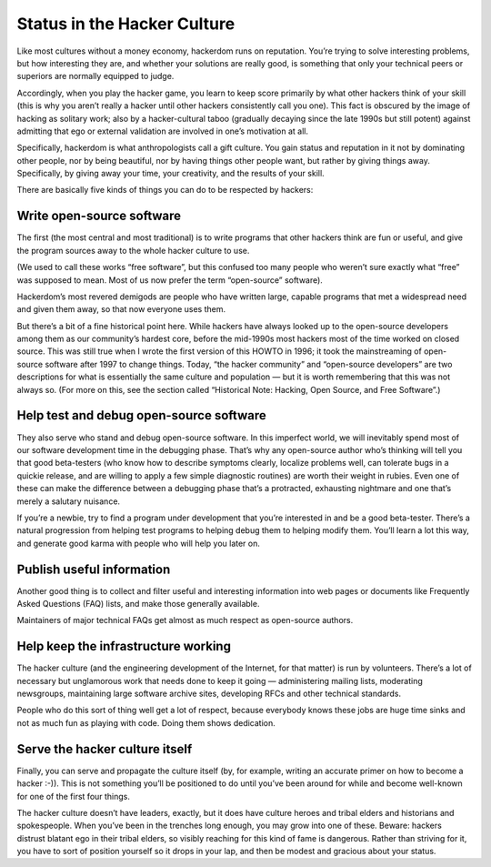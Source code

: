 =============================
Status in the Hacker Culture
=============================



Like most cultures without a money economy, hackerdom runs on reputation. You’re trying to solve interesting problems, but how interesting they are, and whether your solutions are really good, is something that only your technical peers or superiors are normally equipped to judge.

Accordingly, when you play the hacker game, you learn to keep score primarily by what other hackers think of your skill (this is why you aren’t really a hacker until other hackers consistently call you one). This fact is obscured by the image of hacking as solitary work; also by a hacker-cultural taboo (gradually decaying since the late 1990s but still potent) against admitting that ego or external validation are involved in one’s motivation at all.

Specifically, hackerdom is what anthropologists call a gift culture. You gain status and reputation in it not by dominating other people, nor by being beautiful, nor by having things other people want, but rather by giving things away. Specifically, by giving away your time, your creativity, and the results of your skill.

There are basically five kinds of things you can do to be respected by hackers:


Write open-source software
============================

The first (the most central and most traditional) is to write programs that other hackers think are fun or useful, and give the program sources away to the whole hacker culture to use.

(We used to call these works “free software”, but this confused too many people who weren’t sure exactly what “free” was supposed to mean. Most of us now prefer the term “open-source” software).

Hackerdom’s most revered demigods are people who have written large, capable programs that met a widespread need and given them away, so that now everyone uses them.

But there’s a bit of a fine historical point here. While hackers have always looked up to the open-source developers among them as our community’s hardest core, before the mid-1990s most hackers most of the time worked on closed source. This was still true when I wrote the first version of this HOWTO in 1996; it took the mainstreaming of open-source software after 1997 to change things. Today, “the hacker community” and “open-source developers” are two descriptions for what is essentially the same culture and population — but it is worth remembering that this was not always so. (For more on this, see the section called “Historical Note: Hacking, Open Source, and Free Software”.)

Help test and debug open-source software
============================================

They also serve who stand and debug open-source software. In this imperfect world, we will inevitably spend most of our software development time in the debugging phase. That’s why any open-source author who’s thinking will tell you that good beta-testers (who know how to describe symptoms clearly, localize problems well, can tolerate bugs in a quickie release, and are willing to apply a few simple diagnostic routines) are worth their weight in rubies. Even one of these can make the difference between a debugging phase that’s a protracted, exhausting nightmare and one that’s merely a salutary nuisance.

If you’re a newbie, try to find a program under development that you’re interested in and be a good beta-tester. There’s a natural progression from helping test programs to helping debug them to helping modify them. You’ll learn a lot this way, and generate good karma with people who will help you later on.

Publish useful information
===========================

Another good thing is to collect and filter useful and interesting information into web pages or documents like Frequently Asked Questions (FAQ) lists, and make those generally available.

Maintainers of major technical FAQs get almost as much respect as open-source authors.

Help keep the infrastructure working
===============================================

The hacker culture (and the engineering development of the Internet, for that matter) is run by volunteers. There’s a lot of necessary but unglamorous work that needs done to keep it going — administering mailing lists, moderating newsgroups, maintaining large software archive sites, developing RFCs and other technical standards.

People who do this sort of thing well get a lot of respect, because everybody knows these jobs are huge time sinks and not as much fun as playing with code. Doing them shows dedication.

Serve the hacker culture itself
================================

Finally, you can serve and propagate the culture itself (by, for example, writing an accurate primer on how to become a hacker :-)). This is not something you’ll be positioned to do until you’ve been around for while and become well-known for one of the first four things.

The hacker culture doesn’t have leaders, exactly, but it does have culture heroes and tribal elders and historians and spokespeople. When you’ve been in the trenches long enough, you may grow into one of these. Beware: hackers distrust blatant ego in their tribal elders, so visibly reaching for this kind of fame is dangerous. Rather than striving for it, you have to sort of position yourself so it drops in your lap, and then be modest and gracious about your status.

